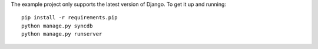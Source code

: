 The example project only supports the latest version of Django. To get it up and running::

    pip install -r requirements.pip
    python manage.py syncdb
    python manage.py runserver
